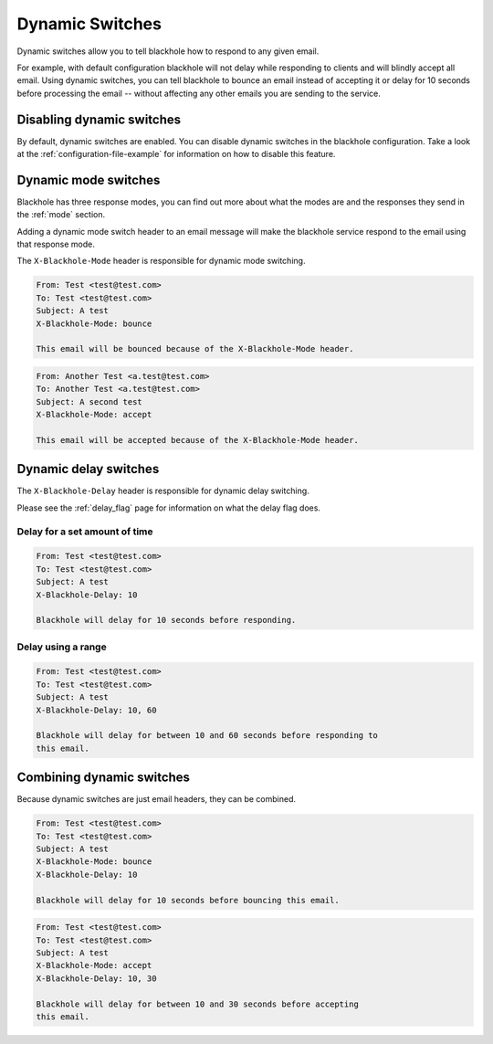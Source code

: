 .. _dynamic-switches:

================
Dynamic Switches
================

Dynamic switches allow you to tell blackhole how to respond to any given email.

For example, with default configuration blackhole will not delay while
responding to clients and will blindly accept all email. Using dynamic
switches, you can tell blackhole to bounce an email instead of accepting it or
delay for 10 seconds before processing the email -- without affecting any
other emails you are sending to the service.

Disabling dynamic switches
==========================

By default, dynamic switches are enabled. You can disable dynamic switches in
the blackhole configuration. Take a look at the
:ref:`configuration-file-example` for information on how to disable this
feature.

Dynamic mode switches
=====================

Blackhole has three response modes, you can find out more about what the modes
are and the responses they send in the :ref:`mode` section.

Adding a dynamic mode switch header to an email message will make the blackhole
service respond to the email using that response mode.

The ``X-Blackhole-Mode`` header is responsible for dynamic mode switching.

.. code-block:: none

    From: Test <test@test.com>
    To: Test <test@test.com>
    Subject: A test
    X-Blackhole-Mode: bounce

    This email will be bounced because of the X-Blackhole-Mode header.

.. code-block:: none

    From: Another Test <a.test@test.com>
    To: Another Test <a.test@test.com>
    Subject: A second test
    X-Blackhole-Mode: accept

    This email will be accepted because of the X-Blackhole-Mode header.

Dynamic delay switches
======================

The ``X-Blackhole-Delay`` header is responsible for dynamic delay switching.

Please see the :ref:`delay_flag` page for information on what the delay flag
does.

Delay for a set amount of time
------------------------------

.. code-block:: none

    From: Test <test@test.com>
    To: Test <test@test.com>
    Subject: A test
    X-Blackhole-Delay: 10

    Blackhole will delay for 10 seconds before responding.

Delay using a range
-------------------

.. code-block:: none

    From: Test <test@test.com>
    To: Test <test@test.com>
    Subject: A test
    X-Blackhole-Delay: 10, 60

    Blackhole will delay for between 10 and 60 seconds before responding to
    this email.

Combining dynamic switches
==========================

Because dynamic switches are just email headers, they can be combined.

.. code-block:: none

    From: Test <test@test.com>
    To: Test <test@test.com>
    Subject: A test
    X-Blackhole-Mode: bounce
    X-Blackhole-Delay: 10

    Blackhole will delay for 10 seconds before bouncing this email.

.. code-block:: none

    From: Test <test@test.com>
    To: Test <test@test.com>
    Subject: A test
    X-Blackhole-Mode: accept
    X-Blackhole-Delay: 10, 30

    Blackhole will delay for between 10 and 30 seconds before accepting
    this email.
